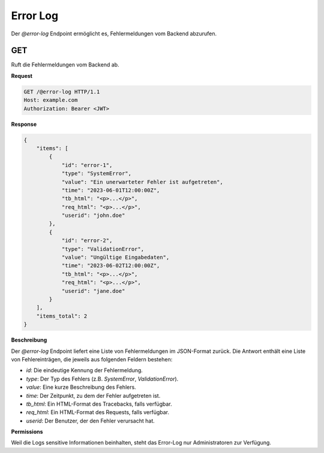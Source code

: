 .. _error_log:

Error Log
=========

Der `@error-log` Endpoint ermöglicht es, Fehlermeldungen vom Backend abzurufen.

GET
---

Ruft die Fehlermeldungen vom Backend ab.

**Request**

.. code-block:: http

  GET /@error-log HTTP/1.1
  Host: example.com
  Authorization: Bearer <JWT>

**Response**

.. code-block:: json

  {
      "items": [
          {
              "id": "error-1",
              "type": "SystemError",
              "value": "Ein unerwarteter Fehler ist aufgetreten",
              "time": "2023-06-01T12:00:00Z",
              "tb_html": "<p>...</p>",
              "req_html": "<p>...</p>",
              "userid": "john.doe"
          },
          {
              "id": "error-2",
              "type": "ValidationError",
              "value": "Ungültige Eingabedaten",
              "time": "2023-06-02T12:00:00Z",
              "tb_html": "<p>...</p>",
              "req_html": "<p>...</p>",
              "userid": "jane.doe"
          }
      ],
      "items_total": 2
  }

**Beschreibung**

Der `@error-log` Endpoint liefert eine Liste von Fehlermeldungen im JSON-Format zurück. Die Antwort enthält eine Liste von Fehlereinträgen, die jeweils aus folgenden Feldern bestehen:

- `id`: Die eindeutige Kennung der Fehlermeldung.
- `type`: Der Typ des Fehlers (z.B. `SystemError`, `ValidationError`).
- `value`: Eine kurze Beschreibung des Fehlers.
- `time`: Der Zeitpunkt, zu dem der Fehler aufgetreten ist.
- `tb_html`: Ein HTML-Format des Tracebacks, falls verfügbar.
- `req_html`: Ein HTML-Format des Requests, falls verfügbar.
- `userid`: Der Benutzer, der den Fehler verursacht hat.

**Permissions**

Weil die Logs sensitive Informationen beinhalten, steht das Error-Log nur Administratoren zur Verfügung.
